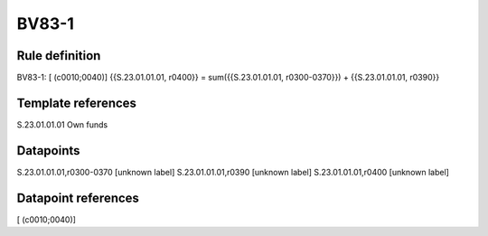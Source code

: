 ======
BV83-1
======

Rule definition
---------------

BV83-1: [ (c0010;0040)] {{S.23.01.01.01, r0400}} = sum({{S.23.01.01.01, r0300-0370}}) + {{S.23.01.01.01, r0390}}


Template references
-------------------

S.23.01.01.01 Own funds


Datapoints
----------

S.23.01.01.01,r0300-0370 [unknown label]
S.23.01.01.01,r0390 [unknown label]
S.23.01.01.01,r0400 [unknown label]


Datapoint references
--------------------

[ (c0010;0040)]
